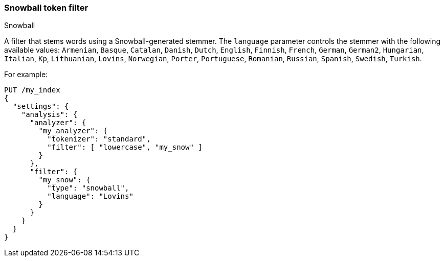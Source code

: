 [[analysis-snowball-tokenfilter]]
=== Snowball token filter
++++
<titleabbrev>Snowball</titleabbrev>
++++

A filter that stems words using a Snowball-generated stemmer. The
`language` parameter controls the stemmer with the following available
values: `Armenian`, `Basque`, `Catalan`, `Danish`, `Dutch`, `English`,
`Finnish`, `French`, `German`, `German2`, `Hungarian`, `Italian`, `Kp`,
`Lithuanian`, `Lovins`, `Norwegian`, `Porter`, `Portuguese`, `Romanian`,
`Russian`, `Spanish`, `Swedish`, `Turkish`.

For example:

[source,console]
--------------------------------------------------
PUT /my_index
{
  "settings": {
    "analysis": {
      "analyzer": {
        "my_analyzer": {
          "tokenizer": "standard",
          "filter": [ "lowercase", "my_snow" ]
        }
      },
      "filter": {
        "my_snow": {
          "type": "snowball",
          "language": "Lovins"
        }
      }
    }
  }
}
--------------------------------------------------
